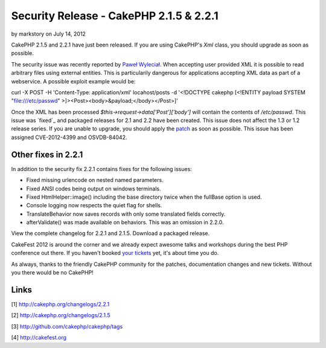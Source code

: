 Security Release - CakePHP 2.1.5 & 2.2.1
========================================

by markstory on July 14, 2012

CakePHP 2.1.5 and 2.2.1 have just been released. If you are using
CakePHP's `Xml` class, you should upgrade as soon as possible.

The security issue was recently reported by `Paweł Wyleciał`_. When
accepting user provided XML it is possible to read arbitrary files
using external entities. This is particularily dangerous for
applications accepting XML data as part of a webservice. A possible
exploit example would be:

curl -X POST -H 'Content-Type: application/xml' locahost/posts -d
'<!DOCTYPE cakephp [<!ENTITY payload SYSTEM "file:///etc/passwd"
>]><Post><body>&payload;</body></Post>]'

Once the XML has been processed `$this->request->data['Post']['body']`
will contain the contents of `/etc/passwd`. This issue was `fixed`_
and packaged releases for 2.1 and 2.2 have been created. This issue
does not affect the 1.3 or 1.2 release series. If you are unable to
upgrade, you should apply the `patch`_ as soon as possible. This issue
has been assigned CVE-2012-4399 and OSVDB-84042.


Other fixes in 2.2.1
~~~~~~~~~~~~~~~~~~~~

In addition to the security fix 2.2.1 contains fixes for the following
issues:

+ Fixed missing urlencode on nested named parameters.
+ Fixed ANSI codes being output on windows terminals.
+ Fixed HtmlHelper::image() including the base directory twice when
  the fullBase option is used.
+ Console logging now respects the quiet flag for shells.
+ TranslateBehavior now saves records with only some translated fields
  correctly.
+ afterValidate() was made available on behaviors. This was an
  omission in 2.2.0.

View the complete changelog for 2.2.1 and 2.1.5. Download a packaged
release.

CakeFest 2012 is around the corner and we already expect awesome talks
and workshops during the best PHP conference out there. If you haven't
booked `your tickets`_ yet, it's about time you do.

As always, thanks to the friendly CakePHP community for the patches,
documentation changes and new tickets. Without you there would be no
CakePHP!


Links
~~~~~

[1] `http://cakephp.org/changelogs/2.2.1`_

[2] `http://cakephp.org/changelogs/2.1.5`_

[3] `http://github.com/cakephp/cakephp/tags`_

[4] `http://cakefest.org`_



.. _http://cakephp.org/changelogs/2.1.5: http://cakephp.org/changelogs/2.1.5
.. _Paweł Wyleciał: http://h0wl.pl
.. _your tickets: http://cakefest.org/ticket-info
.. _http://cakefest.org: http://cakefest.org
.. _http://cakephp.org/changelogs/2.2.1: http://cakephp.org/changelogs/2.2.1
.. _patch: http://github.com/cakephp/cakephp/commit/6c905411bac66caad5e220a70e3d561b8a648507
.. _http://github.com/cakephp/cakephp/tags: http://github.com/cakephp/cakephp/tags
.. meta::
    :title: Security Release - CakePHP 2.1.5 & 2.2.1
    :description: CakePHP Article related to release,CakePHP,news,News
    :keywords: release,CakePHP,news,News
    :copyright: Copyright 2012 markstory
    :category: news

